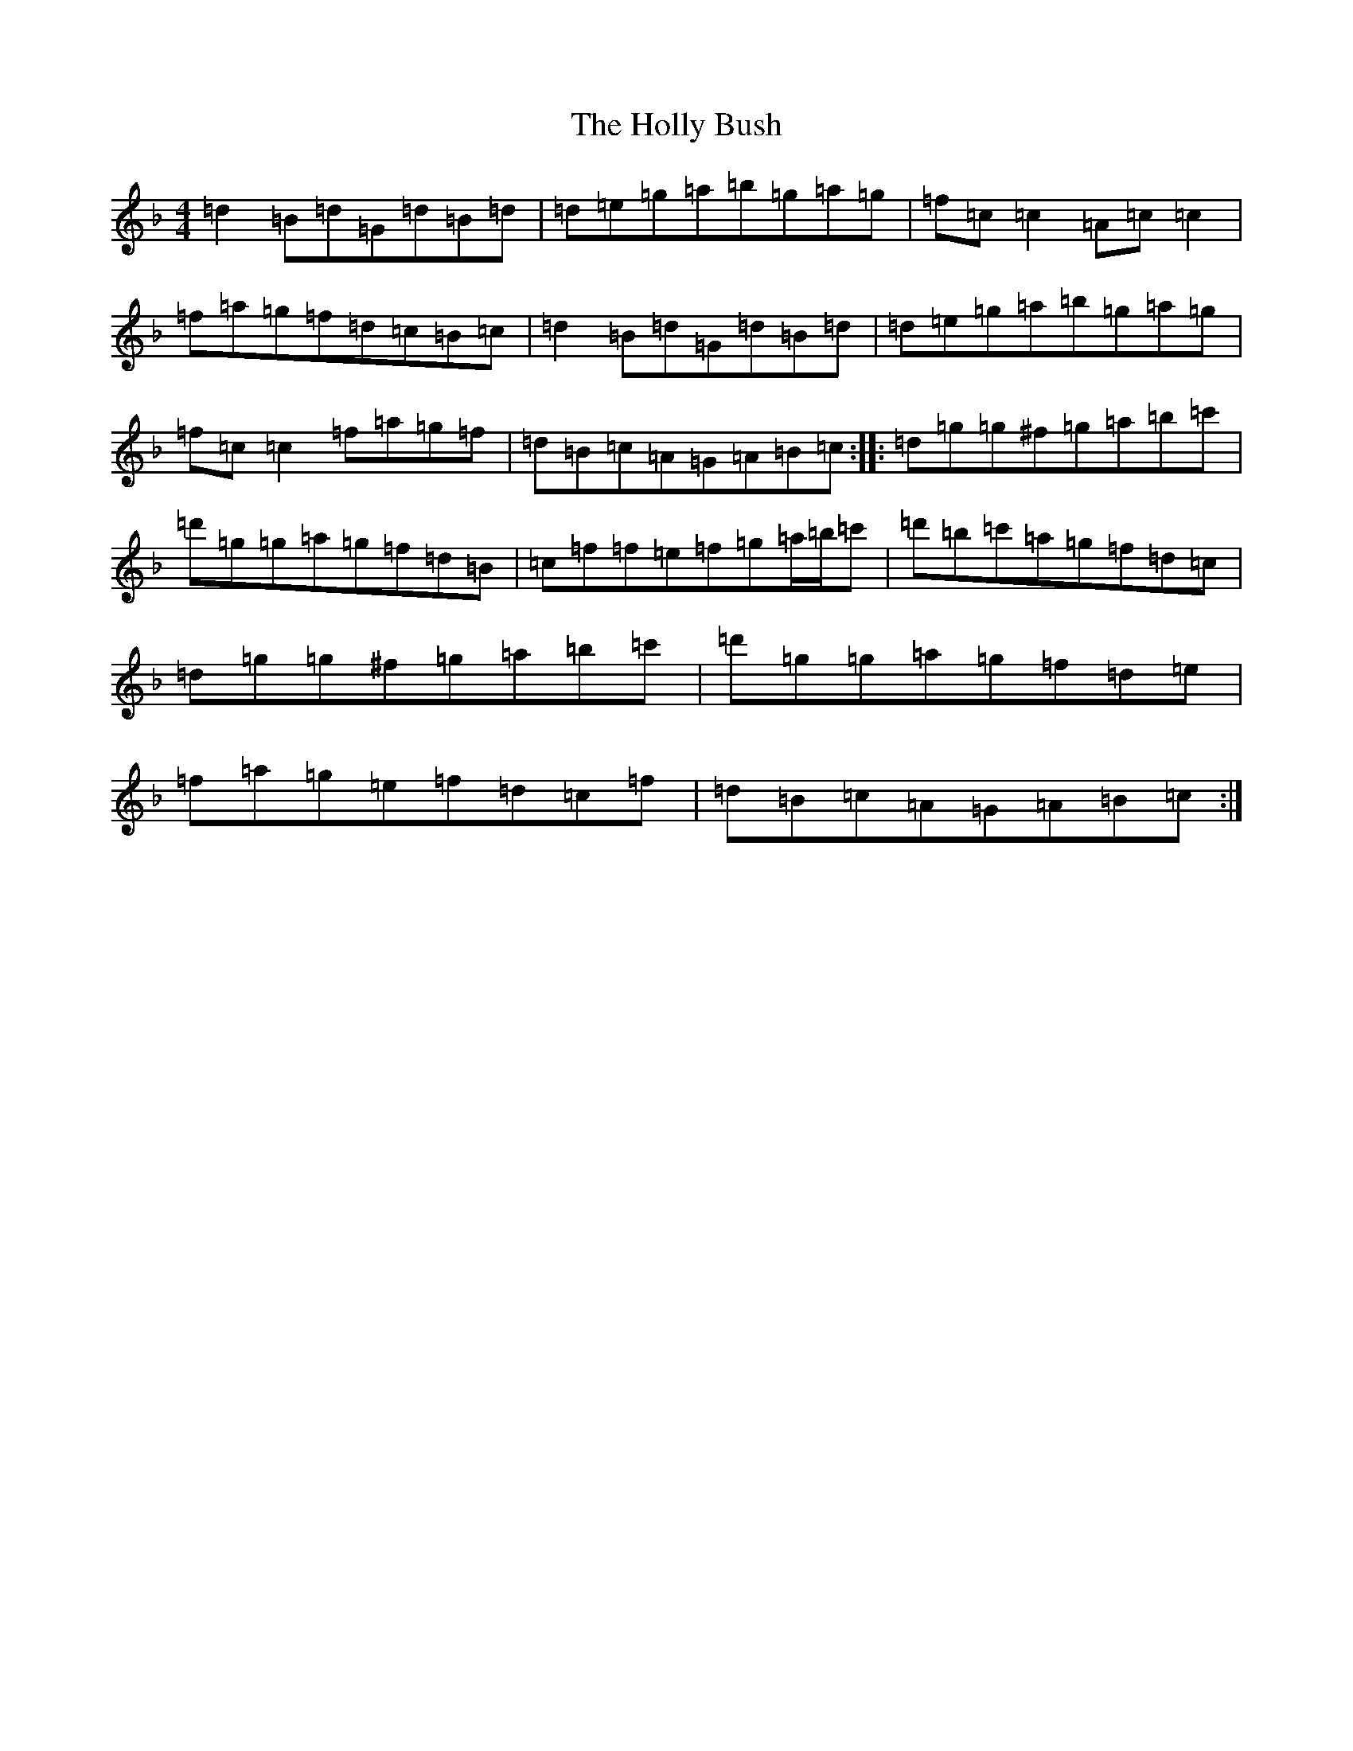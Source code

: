X: 9238
T: Holly Bush, The
S: https://thesession.org/tunes/1566#setting1566
Z: D Mixolydian
R: reel
M:4/4
L:1/8
K: C Mixolydian
=d2=B=d=G=d=B=d|=d=e=g=a=b=g=a=g|=f=c=c2=A=c=c2|=f=a=g=f=d=c=B=c|=d2=B=d=G=d=B=d|=d=e=g=a=b=g=a=g|=f=c=c2=f=a=g=f|=d=B=c=A=G=A=B=c:||:=d=g=g^f=g=a=b=c'|=d'=g=g=a=g=f=d=B|=c=f=f=e=f=g=a/2=b/2=c'|=d'=b=c'=a=g=f=d=c|=d=g=g^f=g=a=b=c'|=d'=g=g=a=g=f=d=e|=f=a=g=e=f=d=c=f|=d=B=c=A=G=A=B=c:|